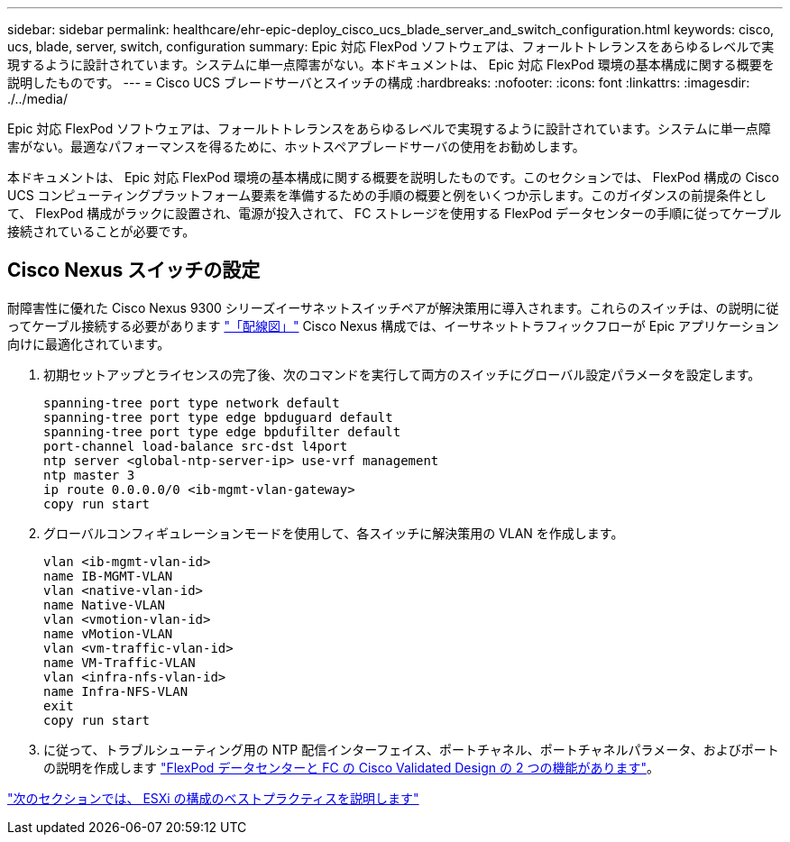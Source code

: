 ---
sidebar: sidebar 
permalink: healthcare/ehr-epic-deploy_cisco_ucs_blade_server_and_switch_configuration.html 
keywords: cisco, ucs, blade, server, switch, configuration 
summary: Epic 対応 FlexPod ソフトウェアは、フォールトトレランスをあらゆるレベルで実現するように設計されています。システムに単一点障害がない。本ドキュメントは、 Epic 対応 FlexPod 環境の基本構成に関する概要を説明したものです。 
---
= Cisco UCS ブレードサーバとスイッチの構成
:hardbreaks:
:nofooter: 
:icons: font
:linkattrs: 
:imagesdir: ./../media/


Epic 対応 FlexPod ソフトウェアは、フォールトトレランスをあらゆるレベルで実現するように設計されています。システムに単一点障害がない。最適なパフォーマンスを得るために、ホットスペアブレードサーバの使用をお勧めします。

本ドキュメントは、 Epic 対応 FlexPod 環境の基本構成に関する概要を説明したものです。このセクションでは、 FlexPod 構成の Cisco UCS コンピューティングプラットフォーム要素を準備するための手順の概要と例をいくつか示します。このガイダンスの前提条件として、 FlexPod 構成がラックに設置され、電源が投入されて、 FC ストレージを使用する FlexPod データセンターの手順に従ってケーブル接続されていることが必要です。



== Cisco Nexus スイッチの設定

耐障害性に優れた Cisco Nexus 9300 シリーズイーサネットスイッチペアが解決策用に導入されます。これらのスイッチは、の説明に従ってケーブル接続する必要があります link:ehr-epic-deploy_deployment_and_configuration_overview.html#cabling-diagram["「配線図」"] Cisco Nexus 構成では、イーサネットトラフィックフローが Epic アプリケーション向けに最適化されています。

. 初期セットアップとライセンスの完了後、次のコマンドを実行して両方のスイッチにグローバル設定パラメータを設定します。
+
....
spanning-tree port type network default
spanning-tree port type edge bpduguard default
spanning-tree port type edge bpdufilter default
port-channel load-balance src-dst l4port
ntp server <global-ntp-server-ip> use-vrf management
ntp master 3
ip route 0.0.0.0/0 <ib-mgmt-vlan-gateway>
copy run start
....
. グローバルコンフィギュレーションモードを使用して、各スイッチに解決策用の VLAN を作成します。
+
....
vlan <ib-mgmt-vlan-id>
name IB-MGMT-VLAN
vlan <native-vlan-id>
name Native-VLAN
vlan <vmotion-vlan-id>
name vMotion-VLAN
vlan <vm-traffic-vlan-id>
name VM-Traffic-VLAN
vlan <infra-nfs-vlan-id>
name Infra-NFS-VLAN
exit
copy run start
....
. に従って、トラブルシューティング用の NTP 配信インターフェイス、ポートチャネル、ポートチャネルパラメータ、およびポートの説明を作成します https://www.cisco.com/c/en/us/td/docs/unified_computing/ucs/UCS_CVDs/flexpod_esxi65u1_n9fc.html["FlexPod データセンターと FC の Cisco Validated Design の 2 つの機能があります"^]。


link:ehr-epic-deploy_esxi_configuration_best_practices.html["次のセクションでは、 ESXi の構成のベストプラクティスを説明します"]
